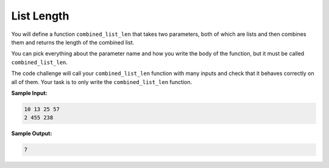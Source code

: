List Length
===========

You will define a function ``combined_list_len`` that takes two parameters, both of which are lists and then combines them and returns the length of the combined list.

You can pick everything about the parameter name and how you write the body of the function, but it must be called ``combined_list_len``.

The code challenge will call your ``combined_list_len`` function with many inputs and check that it behaves correctly on all of them. Your task is to only write the ``combined_list_len`` function.

**Sample Input:**

.. code-block:: 

    10 13 25 57
    2 455 238

**Sample Output:**

.. code-block::
    
    7

.. challenge::
    :tester: /_static/cs515_challenges/Week2/Challenge3/test_task.py

    # define combined_list_len
